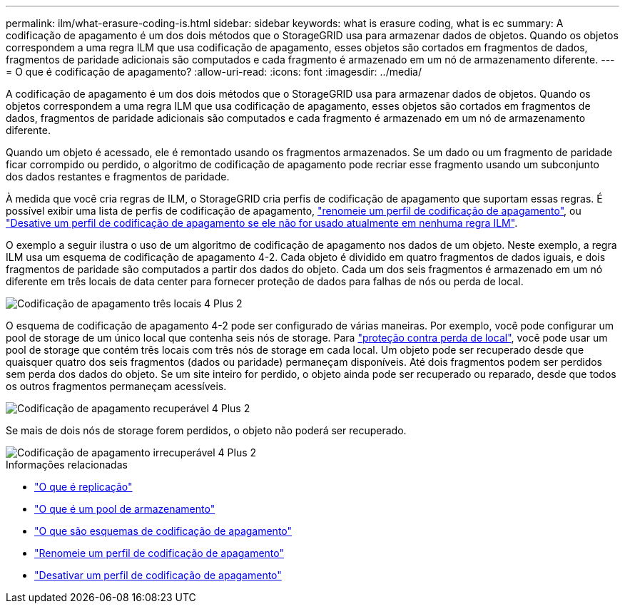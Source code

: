 ---
permalink: ilm/what-erasure-coding-is.html 
sidebar: sidebar 
keywords: what is erasure coding, what is ec 
summary: A codificação de apagamento é um dos dois métodos que o StorageGRID usa para armazenar dados de objetos. Quando os objetos correspondem a uma regra ILM que usa codificação de apagamento, esses objetos são cortados em fragmentos de dados, fragmentos de paridade adicionais são computados e cada fragmento é armazenado em um nó de armazenamento diferente. 
---
= O que é codificação de apagamento?
:allow-uri-read: 
:icons: font
:imagesdir: ../media/


[role="lead"]
A codificação de apagamento é um dos dois métodos que o StorageGRID usa para armazenar dados de objetos. Quando os objetos correspondem a uma regra ILM que usa codificação de apagamento, esses objetos são cortados em fragmentos de dados, fragmentos de paridade adicionais são computados e cada fragmento é armazenado em um nó de armazenamento diferente.

Quando um objeto é acessado, ele é remontado usando os fragmentos armazenados. Se um dado ou um fragmento de paridade ficar corrompido ou perdido, o algoritmo de codificação de apagamento pode recriar esse fragmento usando um subconjunto dos dados restantes e fragmentos de paridade.

À medida que você cria regras de ILM, o StorageGRID cria perfis de codificação de apagamento que suportam essas regras. É possível exibir uma lista de perfis de codificação de apagamento, link:manage-erasure-coding-profiles.html#rename-an-erasure-coding-profile["renomeie um perfil de codificação de apagamento"], ou link:manage-erasure-coding-profiles.html#deactivate-an-erasure-coding-profile["Desative um perfil de codificação de apagamento se ele não for usado atualmente em nenhuma regra ILM"].

O exemplo a seguir ilustra o uso de um algoritmo de codificação de apagamento nos dados de um objeto. Neste exemplo, a regra ILM usa um esquema de codificação de apagamento 4-2. Cada objeto é dividido em quatro fragmentos de dados iguais, e dois fragmentos de paridade são computados a partir dos dados do objeto. Cada um dos seis fragmentos é armazenado em um nó diferente em três locais de data center para fornecer proteção de dados para falhas de nós ou perda de local.

image::../media/ec_three_sites_4_plus_2.png[Codificação de apagamento três locais 4 Plus 2]

O esquema de codificação de apagamento 4-2 pode ser configurado de várias maneiras. Por exemplo, você pode configurar um pool de storage de um único local que contenha seis nós de storage. Para link:using-multiple-storage-pools-for-cross-site-replication.html["proteção contra perda de local"], você pode usar um pool de storage que contém três locais com três nós de storage em cada local. Um objeto pode ser recuperado desde que quaisquer quatro dos seis fragmentos (dados ou paridade) permaneçam disponíveis. Até dois fragmentos podem ser perdidos sem perda dos dados do objeto. Se um site inteiro for perdido, o objeto ainda pode ser recuperado ou reparado, desde que todos os outros fragmentos permaneçam acessíveis.

image::../media/ec_recoverable_4_plus_2.png[Codificação de apagamento recuperável 4 Plus 2]

Se mais de dois nós de storage forem perdidos, o objeto não poderá ser recuperado.

image::../media/ec_unrecoverable_4_plus_2.png[Codificação de apagamento irrecuperável 4 Plus 2]

.Informações relacionadas
* link:what-replication-is.html["O que é replicação"]
* link:what-storage-pool-is.html["O que é um pool de armazenamento"]
* link:what-erasure-coding-schemes-are.html["O que são esquemas de codificação de apagamento"]
* link:manage-erasure-coding-profiles.html#rename-an-erasure-coding-profile["Renomeie um perfil de codificação de apagamento"]
* link:manage-erasure-coding-profiles.html#deactivate-an-erasure-coding-profile["Desativar um perfil de codificação de apagamento"]

